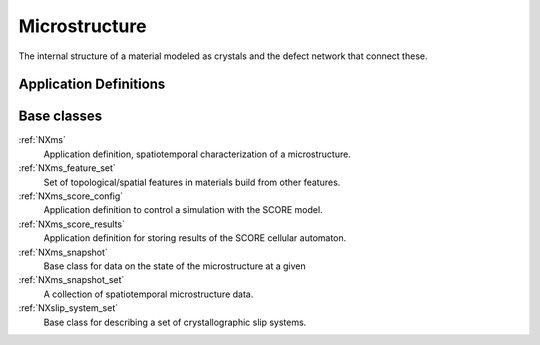 .. _CC-Micro-Structure:

==============
Microstructure
==============

The internal structure of a material modeled as crystals and the defect network that connect these.

.. index::
   CC-Micro-Definitions

.. _CC-Micro-Definitions:

Application Definitions
#######################

Base classes
############

:ref:`NXms`
    Application definition, spatiotemporal characterization of a microstructure.

:ref:`NXms_feature_set`
    Set of topological/spatial features in materials build from other features.

:ref:`NXms_score_config`
    Application definition to control a simulation with the SCORE model.

:ref:`NXms_score_results`
    Application definition for storing results of the SCORE cellular automaton.

:ref:`NXms_snapshot`
    Base class for data on the state of the microstructure at a given

:ref:`NXms_snapshot_set`
    A collection of spatiotemporal microstructure data.

:ref:`NXslip_system_set`
    Base class for describing a set of crystallographic slip systems.




